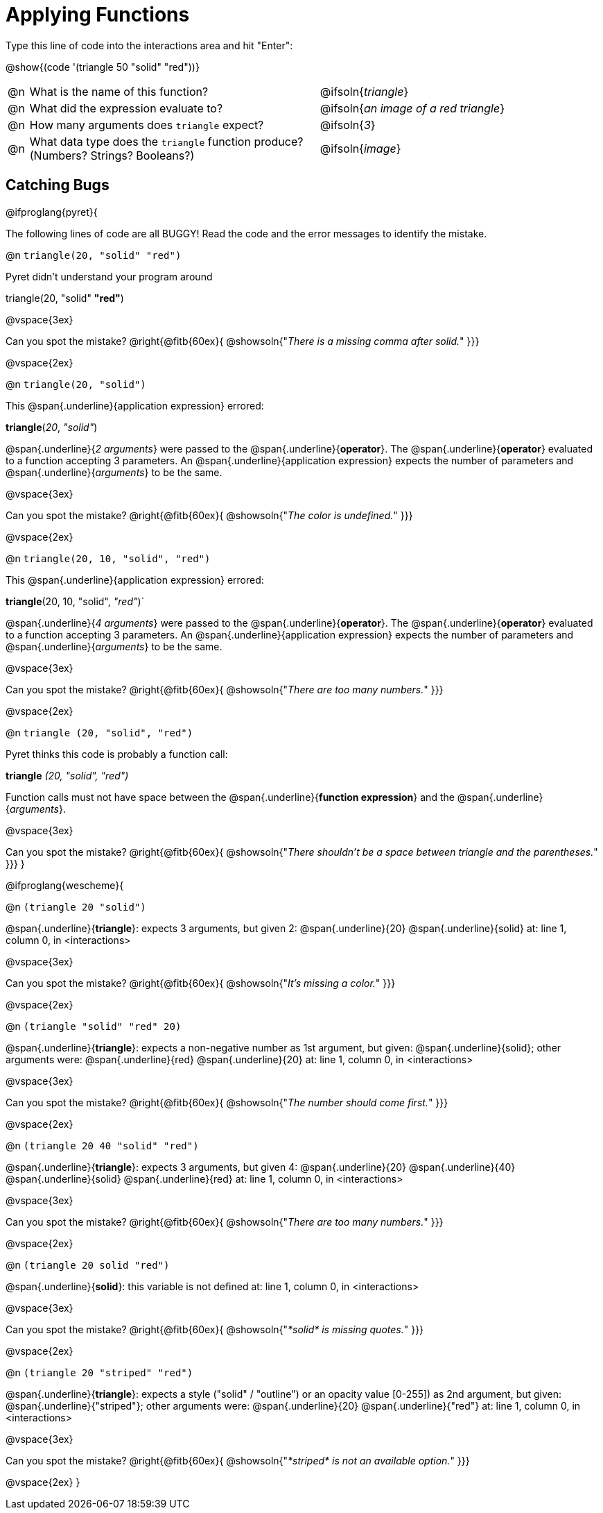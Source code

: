 = Applying Functions

Type this line of code into the interactions area and hit "Enter":

[.center]
@show{(code '(triangle 50 "solid" "red"))}

[cols="1,14a,9", frame="none"]
|===
|@n
| What is the name of this function?
| @ifsoln{_triangle_}

|@n
| What did the expression evaluate to?
| @ifsoln{_an image of a red triangle_}

|@n
| How many arguments does `triangle` expect?
| @ifsoln{_3_}

|@n
| What data type does the `triangle` function produce? +
(Numbers? Strings? Booleans?)
| @ifsoln{_image_}
|===

== Catching Bugs

// /////////////////////////////////////////////////////////////

@ifproglang{pyret}{

The following lines of code are all BUGGY! Read the code and the error messages to identify the mistake.

@n `triangle(20, "solid" "red")`

[.indentedpara]
--
Pyret didn't understand your program around

triangle(20, "solid" *"red"*)

--

@vspace{3ex}

Can you spot the mistake?				@right{@fitb{60ex}{ @showsoln{"_There is a missing comma after solid._" }}}

@vspace{2ex}

@n `triangle(20, "solid")`

[.indentedpara]
--
This @span{.underline}{application expression} errored:

*triangle*(_20_, _"solid"_)

@span{.underline}{_2 arguments_} were passed to the @span{.underline}{*operator*}.
The @span{.underline}{*operator*} evaluated to a function accepting 3 parameters.
An @span{.underline}{application expression} expects the number of parameters and @span{.underline}{_arguments_} to be the same.
--

@vspace{3ex}

Can you spot the mistake?				@right{@fitb{60ex}{ @showsoln{"_The color is undefined._" }}}

@vspace{2ex}

@n `triangle(20, 10, "solid", "red")`

[.indentedpara]
--
This @span{.underline}{application expression} errored:

*triangle*(20, 10, "solid", _"red"_)`

@span{.underline}{_4 arguments_} were passed to the @span{.underline}{*operator*}.
The @span{.underline}{*operator*} evaluated to a function accepting 3 parameters.
An @span{.underline}{application expression} expects the number of parameters and @span{.underline}{_arguments_} to be the same.
--

@vspace{3ex}

Can you spot the mistake?				@right{@fitb{60ex}{ @showsoln{"_There are too many numbers._" }}}

@vspace{2ex}

@n `triangle (20, "solid", "red")`

[.indentedpara]
--
Pyret thinks this code is probably a function call:

*triangle* _(20, "solid", "red")_

Function calls must not have space between the @span{.underline}{*function expression*} and the @span{.underline}{_arguments_}.
--

@vspace{3ex}

Can you spot the mistake? 				@right{@fitb{60ex}{ @showsoln{"_There shouldn't be a space between triangle and the parentheses._" }}}
}

// /////////////////////////////////////////////////////////////////

@ifproglang{wescheme}{

@n `(triangle 20 "solid")`

[.indentedpara]
--
@span{.underline}{*triangle*}: expects 3 arguments, but given 2: @span{.underline}{20} @span{.underline}{solid}
at: line 1, column 0, in <interactions>
--

@vspace{3ex}

Can you spot the mistake?				@right{@fitb{60ex}{ @showsoln{"_It's missing a color._" }}}

@vspace{2ex}

@n `(triangle "solid" "red" 20)`

[.indentedpara]
--
@span{.underline}{*triangle*}: expects a non-negative number as 1st argument, but given: @span{.underline}{solid}; other arguments were: @span{.underline}{red} @span{.underline}{20}
at: line 1, column 0, in <interactions>
--
@vspace{3ex}

Can you spot the mistake?				@right{@fitb{60ex}{ @showsoln{"_The number should come first._" }}}

@vspace{2ex}

@n `(triangle 20 40 "solid" "red")`

[.indentedpara]
--
@span{.underline}{*triangle*}: expects 3 arguments, but given 4: @span{.underline}{20} @span{.underline}{40} @span{.underline}{solid} @span{.underline}{red}
at: line 1, column 0, in <interactions>
--
@vspace{3ex}

Can you spot the mistake?				@right{@fitb{60ex}{ @showsoln{"_There are too many numbers._" }}}

@vspace{2ex}

@n `(triangle 20 solid "red")`

[.indentedpara]
--
@span{.underline}{*solid*}: this variable is not defined
at: line 1, column 0, in <interactions>
--

@vspace{3ex}

Can you spot the mistake?				@right{@fitb{60ex}{ @showsoln{"_*solid* is  missing quotes._" }}}

@vspace{2ex}

@n `(triangle 20 "striped" "red")`

[.indentedpara]
--
@span{.underline}{*triangle*}: expects a style ("solid" / "outline") or an opacity value [0-255]) as 2nd argument, but given: @span{.underline}{"striped"}; other arguments were: @span{.underline}{20} @span{.underline}{"red"}
at: line 1, column 0, in <interactions>
--
@vspace{3ex}

Can you spot the mistake?				@right{@fitb{60ex}{ @showsoln{"_*striped* is not an available option._" }}}

@vspace{2ex}
}
